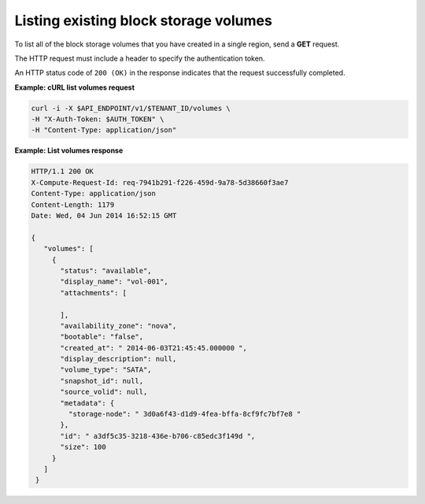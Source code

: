 .. _gsg-list-volumes:

Listing existing block storage volumes
~~~~~~~~~~~~~~~~~~~~~~~~~~~~~~~~~~~~~~

To list all of the block storage volumes that you have created in a
single region, send a **GET** request.

The HTTP request must include a header to specify the authentication
token.

An HTTP status code of ``200 (OK)`` in the response indicates that the
request successfully completed.

**Example: cURL list volumes request**

.. code:: bash

   curl -i -X $API_ENDPOINT/v1/$TENANT_ID/volumes \
   -H "X-Auth-Token: $AUTH_TOKEN" \
   -H "Content-Type: application/json"

**Example: List volumes response**

.. code:: json

   HTTP/1.1 200 OK
   X-Compute-Request-Id: req-7941b291-f226-459d-9a78-5d38660f3ae7
   Content-Type: application/json
   Content-Length: 1179
   Date: Wed, 04 Jun 2014 16:52:15 GMT

   {
      "volumes": [
        {
          "status": "available",
          "display_name": "vol-001",
          "attachments": [

          ],
          "availability_zone": "nova",
          "bootable": "false",
          "created_at": " 2014-06-03T21:45:45.000000 ",
          "display_description": null,
          "volume_type": "SATA",
          "snapshot_id": null,
          "source_volid": null,
          "metadata": {
            "storage-node": " 3d0a6f43-d1d9-4fea-bffa-8cf9fc7bf7e8 "
          },
          "id": " a3df5c35-3218-436e-b706-c85edc3f149d ",
          "size": 100
        }
      ]
    }
